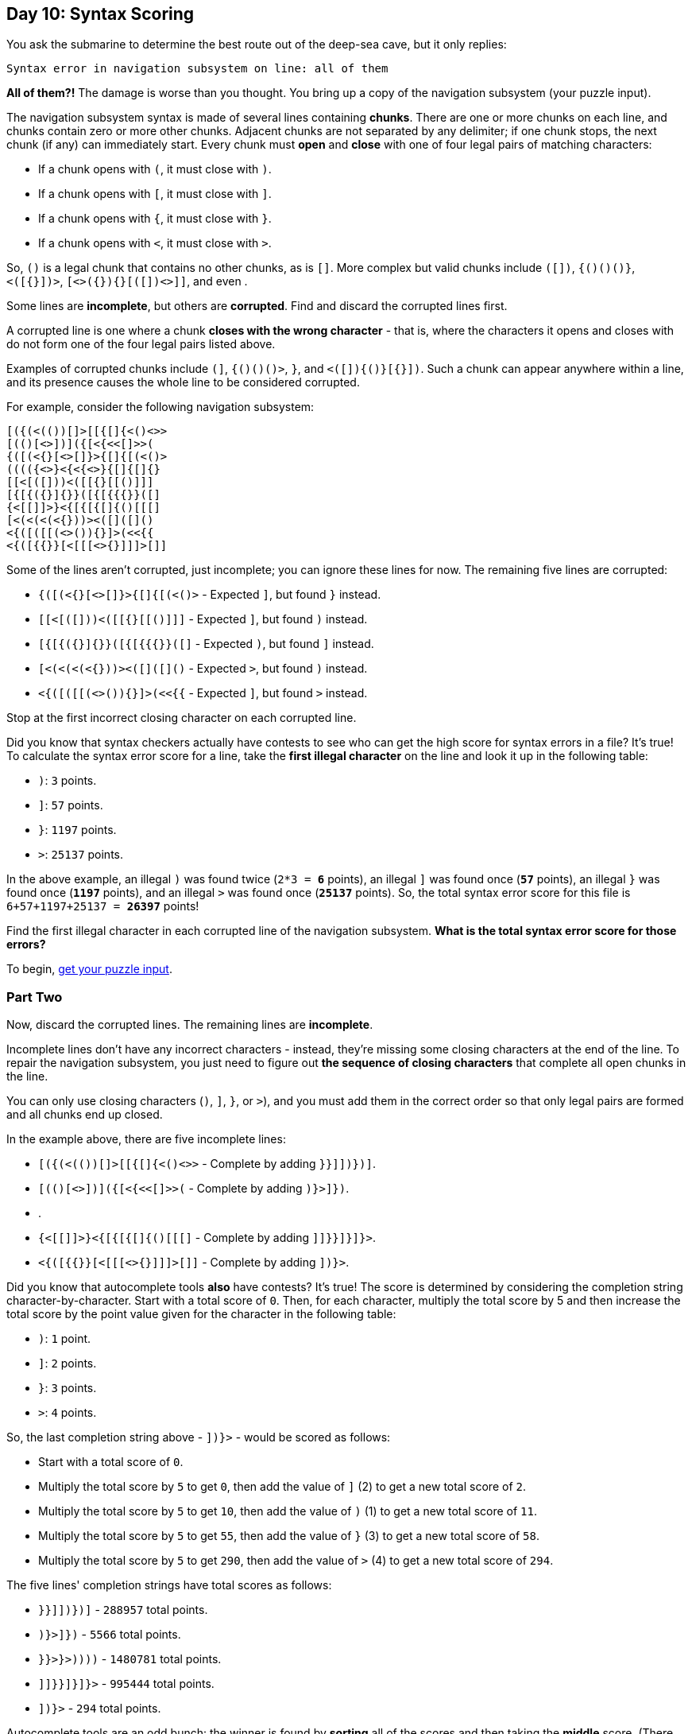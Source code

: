 == Day 10: Syntax Scoring
:uri-aoc-puzzle-input: https://adventofcode.com/2021/day/10/input

You ask the submarine to determine the best route out of the deep-sea cave, but it only replies:

`Syntax error in navigation subsystem on line: all of them`

*All of them?!*
The damage is worse than you thought.
You bring up a copy of the navigation subsystem (your puzzle input).

The navigation subsystem syntax is made of several lines containing *chunks*.
There are one or more chunks on each line, and chunks contain zero or more other chunks.
Adjacent chunks are not separated by any delimiter; if one chunk stops, the next chunk (if any) can immediately start.
Every chunk must *open* and *close* with one of four legal pairs of matching characters:

* If a chunk opens with `(`, it must close with `)`.
* If a chunk opens with `[`, it must close with `]`.
* If a chunk opens with `{`, it must close with `}`.
* If a chunk opens with `<`, it must close with `>`.

So, `()` is a legal chunk that contains no other chunks, as is `[]`.
More complex but valid chunks include `([])`, `{()()()}`, `<([{}])>`, `[<>({}){}[([])<>]]`,
and even `(((((((((())))))))))`.

Some lines are *incomplete*, but others are *corrupted*.
Find and discard the corrupted lines first.

A corrupted line is one where a chunk *closes with the wrong character* - that is,
where the characters it opens and closes with do not form one of the four legal pairs listed above.

Examples of corrupted chunks include `(]`, `{()()()>`, `(((()))}`, and `<([]){()}[{}])`.
Such a chunk can appear anywhere within a line, and its presence causes the whole line to be considered corrupted.

For example, consider the following navigation subsystem:
----
[({(<(())[]>[[{[]{<()<>>
[(()[<>])]({[<{<<[]>>(
{([(<{}[<>[]}>{[]{[(<()>
(((({<>}<{<{<>}{[]{[]{}
[[<[([]))<([[{}[[()]]]
[{[{({}]{}}([{[{{{}}([]
{<[[]]>}<{[{[{[]{()[[[]
[<(<(<(<{}))><([]([]()
<{([([[(<>()){}]>(<<{{
<{([{{}}[<[[[<>{}]]]>[]]
----

Some of the lines aren't corrupted, just incomplete; you can ignore these lines for now.
The remaining five lines are corrupted:

* `{([(<{}[<>[]}>{[]{[(<()>` - Expected `]`, but found `}` instead.
* `[[<[([]))<([[{}[[()]]]` - Expected `]`, but found `)` instead.
* `[{[{({}]{}}([{[{{{}}([]` - Expected `)`, but found `]` instead.
* `[<(<(<(<{}))><([]([]()` - Expected `>`, but found `)` instead.
* `<{([([[(<>()){}]>(<<{{` - Expected `]`, but found `>` instead.

Stop at the first incorrect closing character on each corrupted line.

Did you know that syntax checkers actually have contests to see who can get the high score for syntax errors in a file?
It's true!
To calculate the syntax error score for a line,
take the *first illegal character* on the line and look it up in the following table:

* `)`: `3` points.
* `]`: `57` points.
* `}`: `1197` points.
* `>`: `25137` points.

In the above example,
an illegal `)` was found twice (`2*3 = *6*` points),
an illegal `]` was found once (`*57*` points),
an illegal `}` was found once (`*1197*` points),
and an illegal `>` was found once (`*25137*` points).
So, the total syntax error score for this file is `6+57+1197+25137 = *26397*` points!

Find the first illegal character in each corrupted line of the navigation subsystem.
*What is the total syntax error score for those errors?*

To begin, {uri-aoc-puzzle-input}[get your puzzle input].

=== Part Two
Now, discard the corrupted lines.
The remaining lines are *incomplete*.

Incomplete lines don't have any incorrect characters - instead,
they're missing some closing characters at the end of the line.
To repair the navigation subsystem,
you just need to figure out *the sequence of closing characters* that complete all open chunks in the line.

You can only use closing characters (`)`, `]`, `}`, or `>`),
and you must add them in the correct order so that only legal pairs are formed and all chunks end up closed.

In the example above, there are five incomplete lines:

* `[({(<(())[]>[[{[]{<()<>>` - Complete by adding `}}]])})]`.
* `[(()[<>])]({[<{<<[]>>(` - Complete by adding `)}>]})`.
* `(((({<>}<{<{<>}{[]{[]{}` - Complete by adding `}}>}>))))`.
* `{<[[]]>}<{[{[{[]{()[[[]` - Complete by adding `]]}}]}]}>`.
* `<{([{{}}[<[[[<>{}]]]>[]]` - Complete by adding `])}>`.

Did you know that autocomplete tools *also* have contests?
It's true!
The score is determined by considering the completion string character-by-character.
Start with a total score of `0`.
Then, for each character, multiply the total score by 5
and then increase the total score by the point value given for the character in the following table:

* `)`: `1` point.
* `]`: `2` points.
* `}`: `3` points.
* `>`: `4` points.

So, the last completion string above - `])}>` - would be scored as follows:

* Start with a total score of `0`.
* Multiply the total score by `5` to get `0`, then add the value of `]` (2) to get a new total score of `2`.
* Multiply the total score by `5` to get `10`, then add the value of `)` (1) to get a new total score of `11`.
* Multiply the total score by `5` to get `55`, then add the value of `}` (3) to get a new total score of `58`.
* Multiply the total score by `5` to get `290`, then add the value of `>` (4) to get a new total score of `294`.

The five lines' completion strings have total scores as follows:

* `}}]])})]` - `288957` total points.
* `)}>]})` - `5566` total points.
* `}}>}>))))` - `1480781` total points.
* `]]}}]}]}>` - `995444` total points.
* `])}>` - `294` total points.

Autocomplete tools are an odd bunch:
the winner is found by *sorting* all of the scores and then taking the *middle* score.
(There will always be an odd number of scores to consider.)
In this example, the middle score is `*288957*` because there are the same number of scores smaller and larger than it.

Find the completion string for each incomplete line, score the completion strings, and sort the scores.
*What is the middle score?*